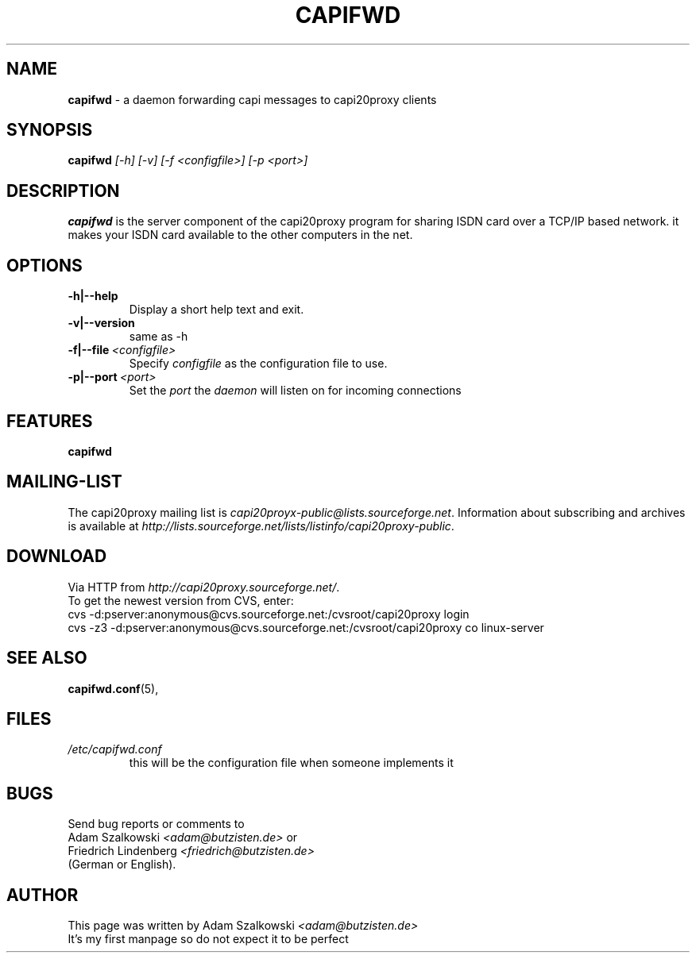 .\" (c) 2003 by Adam Szalkowski <adam@szalkowski.de>
.TH CAPIFWD 8 capifwd
.SH NAME
.B capifwd
\- a daemon forwarding capi messages to capi20proxy clients
.SH SYNOPSIS
.B capifwd
.I [\-h]
.I [\-v]
.I [\-f <configfile>]
.I [\-p <port>]
.SH DESCRIPTION
.B capifwd
is the server component of the capi20proxy program for sharing ISDN card over a TCP/IP based network.
it makes your ISDN card available to the other computers in the net.
.SH OPTIONS
.TP
.BI \-h|\-\-help
Display a short help text and exit.
.TP
.BI \-v|\-\-version
same as \-h
.TP
.BI \-f|\-\-file \ <configfile> 
Specify
.I configfile
as the configuration file to use.
.B(not yet implemented)
.TP
.BI \-p|\-\-port \ <port>
Set the
.IR port
the
.I daemon
will listen on for incoming connections
.SH FEATURES
.B capifwd
.SH MAILING-LIST
The capi20proxy mailing list is
.IR capi20proyx-public@lists.sourceforge.net .
Information about subscribing and archives is available at
.IR http://lists.sourceforge.net/lists/listinfo/capi20proxy-public .
.SH DOWNLOAD
Via HTTP from
.IR http://capi20proxy.sourceforge.net/ .
.br
To get the newest version from CVS, enter:
.br
cvs -d:pserver:anonymous@cvs.sourceforge.net:/cvsroot/capi20proxy login
.br
cvs -z3 -d:pserver:anonymous@cvs.sourceforge.net:/cvsroot/capi20proxy co linux-server
.br
.SH SEE ALSO
.BR capifwd.conf (5),
.SH FILES
.TP
.I /etc/capifwd.conf
this will be the configuration file when someone implements it
.SH BUGS
Send bug reports or comments to
.br
Adam Szalkowski
.I <adam@butzisten.de>
or 
.br
Friedrich Lindenberg
.I <friedrich@butzisten.de>
.br
(German or English).
.SH AUTHOR
This page was written by Adam Szalkowski
.I <adam@butzisten.de>
.br
It's my first manpage so do not expect it to be perfect
